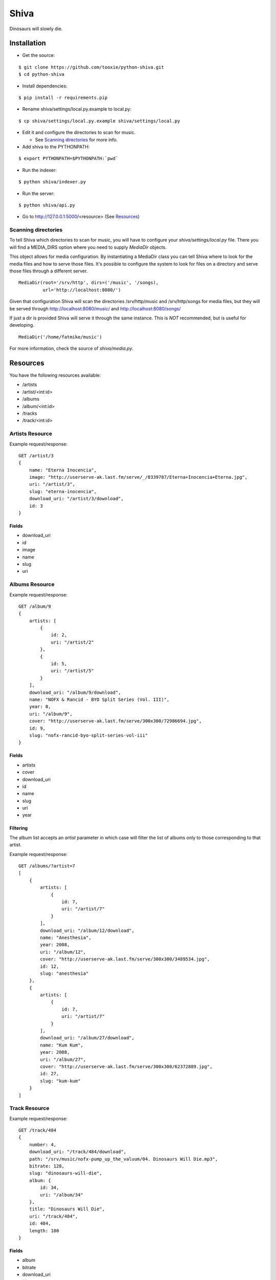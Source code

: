 =====
Shiva
=====

Dinosaurs will slowly die.


Installation
============


* Get the source:

::

    $ git clone https://github.com/tooxie/python-shiva.git
    $ cd python-shiva

* Install dependencies:

::

    $ pip install -r requirements.pip

* Rename shiva/settings/local.py.example to local.py:

::

    $ cp shiva/settings/local.py.example shiva/settings/local.py

* Edit it and configure the directories to scan for music.

  + See `Scanning directories`_ for more info.

* Add shiva to the PYTHONPATH:

::

  $ export PYTHONPATH=$PYTHONPATH:`pwd`

* Run the indexer:

::

  $ python shiva/indexer.py

* Run the server:

::

  $ python shiva/api.py

* Go to http://127.0.0.1:5000/<resource> (See `Resources`_)


--------------------
Scanning directories
--------------------

To tell Shiva which directories to scan for music, you will have to configure
your `shiva/settings/local.py` file. There you will find a MEDIA_DIRS option
where you need to supply `MediaDir` objects.

This object allows for media configuration. By instantiating a MediaDir class
you can tell Shiva where to look for the media files and how to serve those
files. It's possible to configure the system to look for files on a directory
and serve those files through a different server.

::

    MediaDir(root='/srv/http', dirs=('/music', '/songs),
             url='http://localhost:8080/')

Given that configuration Shiva will scan the directories /srv/http/music and
/srv/http/songs for media files, but they will be served through
http://localhost:8080/music/ and http://localhost:8080/songs/

If just a dir is provided Shiva will serve it through the same instance. This
is *NOT* recommended, but is useful for developing.

::

    MediaDir('/home/fatmike/music')

For more information, check the source of `shiva/media.py`.


Resources
=========

You have the following resources available:

* /artists
* /artist/<int:id>
* /albums
* /album/<int:id>
* /tracks
* /track/<int:id>


----------------
Artists Resource
----------------


Example request/response:

::

    GET /artist/3
    {
        name: "Eterna Inocencia",
        image: "http://userserve-ak.last.fm/serve/_/8339787/Eterna+Inocencia+Eterna.jpg",
        uri: "/artist/3",
        slug: "eterna-inocencia",
        download_uri: "/artist/3/download",
        id: 3
    }


Fields
------

* download_uri
* id
* image
* name
* slug
* uri


---------------
Albums Resource
---------------

Example request/response:

::

    GET /album/9
    {
        artists: [
            {
                id: 2,
                uri: "/artist/2"
            },
            {
                id: 5,
                uri: "/artist/5"
            }
        ],
        download_uri: "/album/9/download",
        name: "NOFX & Rancid - BYO Split Series (Vol. III)",
        year: 0,
        uri: "/album/9",
        cover: "http://userserve-ak.last.fm/serve/300x300/72986694.jpg",
        id: 9,
        slug: "nofx-rancid-byo-split-series-vol-iii"
    }


Fields
------

* artists
* cover
* download_uri
* id
* name
* slug
* uri
* year


Filtering
---------

The album list accepts an `artist` parameter in which case will filter the list
of albums only to those corresponding to that artist.

Example request/response:

::

    GET /albums/?artist=7
    [
        {
            artists: [
                {
                    id: 7,
                    uri: "/artist/7"
                }
            ],
            download_uri: "/album/12/download",
            name: "Anesthesia",
            year: 2008,
            uri: "/album/12",
            cover: "http://userserve-ak.last.fm/serve/300x300/3489534.jpg",
            id: 12,
            slug: "anesthesia"
        },
        {
            artists: [
                {
                    id: 7,
                    uri: "/artist/7"
                }
            ],
            download_uri: "/album/27/download",
            name: "Kum Kum",
            year: 2008,
            uri: "/album/27",
            cover: "http://userserve-ak.last.fm/serve/300x300/62372889.jpg",
            id: 27,
            slug: "kum-kum"
        }
    ]


--------------
Track Resource
--------------

Example request/response:

::

    GET /track/484
    {
        number: 4,
        download_uri: "/track/484/download",
        path: "/srv/music/nofx-pump_up_the_valuum/04. Dinosaurs Will Die.mp3",
        bitrate: 128,
        slug: "dinosaurs-will-die",
        album: {
            id: 34,
            uri: "/album/34"
        },
        title: "Dinosaurs Will Die",
        uri: "/track/484",
        id: 484,
        length: 180
    }


Fields
------

* album
* bitrate
* download_uri
* id
* length
* number
* path
* slug
* title
* uri


Filtering
---------

The track listing accepts 1 of 2 possible parameters to filter down the list
only to those tracks corresponding to a given `album` or `artist`.

Example request/response:

::

    GET /tracks?artist=35
    [
        {
            album: {
                id: 35,
                uri: "/album/35"
            },
            length: 189,
            number: 1,
            title: "Pay Cheque (Heritage II)",
            path: "/srv/music/ftd-2003-sofa_so_good/01 For The Day - Pay Cheque
            (Heritage II).mp3",
            slug: "pay-cheque-heritage-ii",
            download_uri: "/track/497/download",
            bitrate: 196,
            id: 497,
            uri: "/track/497"
        },
        {
            album: {
                id: 35,
                uri: "/album/35"
            },
            length: 171,
            number: 2,
            title: "In Your Dreams",
            path: "/srv/music/ftd-2003-sofa_so_good/02 For The Day - In Your
            Dreams.mp3",
            slug: "in-your-dreams",
            download_uri: "/track/505/download",
            bitrate: 186,
            id: 505,
            uri: "/track/505"
        }
    ]


Assumptions
===========

For the sake of simplicity many assumptions were made that will eventually be
worked on and improved/removed.

* Only music files.

  + Actually, only mp3 files.

* No users.

  + Therefore, no customization.
  + And no privacy.

* No uploading of files.
* No update of ID3 info when DB info changes.


Wish list
=========

* Indexes your music and videos.

  + Which formats? Ogg? Wav?

* Lets you batch-edit your ID3 tags.
* You can listen to your songs.
* You can download your songs by one or in batch.
* Users.
* Share your music with your friends.
* Share your music with other servers.
* Listen to your friend's music.
* They can also upload their music.
* Stream audio and video. (Radio mode)
* Set up a radio and collaboratively pick the music.
* Browse your collection by artist/album.
* Your music, your rules.


Why Shiva?
==========

https://en.wikipedia.org/wiki/Shiva_crater
